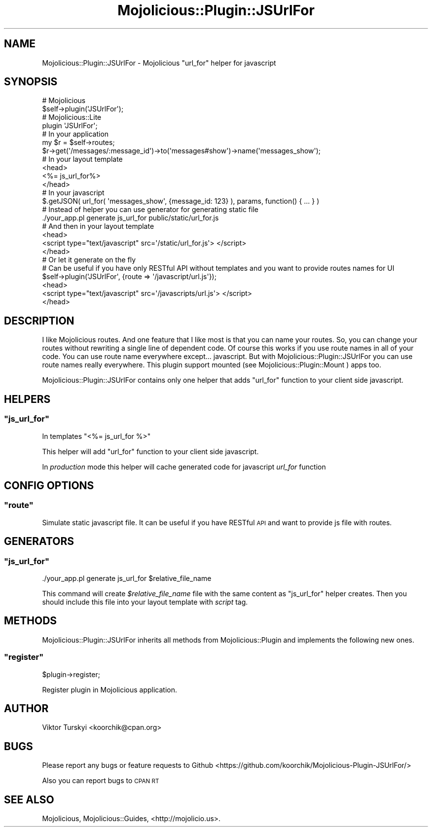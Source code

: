 .\" Automatically generated by Pod::Man 4.14 (Pod::Simple 3.40)
.\"
.\" Standard preamble:
.\" ========================================================================
.de Sp \" Vertical space (when we can't use .PP)
.if t .sp .5v
.if n .sp
..
.de Vb \" Begin verbatim text
.ft CW
.nf
.ne \\$1
..
.de Ve \" End verbatim text
.ft R
.fi
..
.\" Set up some character translations and predefined strings.  \*(-- will
.\" give an unbreakable dash, \*(PI will give pi, \*(L" will give a left
.\" double quote, and \*(R" will give a right double quote.  \*(C+ will
.\" give a nicer C++.  Capital omega is used to do unbreakable dashes and
.\" therefore won't be available.  \*(C` and \*(C' expand to `' in nroff,
.\" nothing in troff, for use with C<>.
.tr \(*W-
.ds C+ C\v'-.1v'\h'-1p'\s-2+\h'-1p'+\s0\v'.1v'\h'-1p'
.ie n \{\
.    ds -- \(*W-
.    ds PI pi
.    if (\n(.H=4u)&(1m=24u) .ds -- \(*W\h'-12u'\(*W\h'-12u'-\" diablo 10 pitch
.    if (\n(.H=4u)&(1m=20u) .ds -- \(*W\h'-12u'\(*W\h'-8u'-\"  diablo 12 pitch
.    ds L" ""
.    ds R" ""
.    ds C` ""
.    ds C' ""
'br\}
.el\{\
.    ds -- \|\(em\|
.    ds PI \(*p
.    ds L" ``
.    ds R" ''
.    ds C`
.    ds C'
'br\}
.\"
.\" Escape single quotes in literal strings from groff's Unicode transform.
.ie \n(.g .ds Aq \(aq
.el       .ds Aq '
.\"
.\" If the F register is >0, we'll generate index entries on stderr for
.\" titles (.TH), headers (.SH), subsections (.SS), items (.Ip), and index
.\" entries marked with X<> in POD.  Of course, you'll have to process the
.\" output yourself in some meaningful fashion.
.\"
.\" Avoid warning from groff about undefined register 'F'.
.de IX
..
.nr rF 0
.if \n(.g .if rF .nr rF 1
.if (\n(rF:(\n(.g==0)) \{\
.    if \nF \{\
.        de IX
.        tm Index:\\$1\t\\n%\t"\\$2"
..
.        if !\nF==2 \{\
.            nr % 0
.            nr F 2
.        \}
.    \}
.\}
.rr rF
.\" ========================================================================
.\"
.IX Title "Mojolicious::Plugin::JSUrlFor 3"
.TH Mojolicious::Plugin::JSUrlFor 3 "2015-04-26" "perl v5.32.0" "User Contributed Perl Documentation"
.\" For nroff, turn off justification.  Always turn off hyphenation; it makes
.\" way too many mistakes in technical documents.
.if n .ad l
.nh
.SH "NAME"
Mojolicious::Plugin::JSUrlFor \- Mojolicious "url_for" helper for javascript
.SH "SYNOPSIS"
.IX Header "SYNOPSIS"
.Vb 2
\&  # Mojolicious
\&  $self\->plugin(\*(AqJSUrlFor\*(Aq);
\&
\&  # Mojolicious::Lite
\&  plugin \*(AqJSUrlFor\*(Aq;
\&
\&  # In your application
\&  my $r = $self\->routes;
\&  $r\->get(\*(Aq/messages/:message_id\*(Aq)\->to(\*(Aqmessages#show\*(Aq)\->name(\*(Aqmessages_show\*(Aq);
\&
\&  # In your layout template
\&  <head>
\&  <%= js_url_for%>
\&  </head>
\&
\&  # In your javascript
\&  $.getJSON( url_for( \*(Aqmessages_show\*(Aq, {message_id: 123} ), params, function() { ... } )
\&
\&
\&  # Instead of helper you can use generator for generating static file
\&  ./your_app.pl generate js_url_for public/static/url_for.js
\&
\&  # And then in your layout template
\&  <head>
\&    <script type="text/javascript" src=\*(Aq/static/url_for.js\*(Aq> </script>
\&  </head>
\&
\&  # Or let it generate on the fly
\&  # Can be useful if you have only RESTful API without templates and you want to provide routes names for UI
\&  $self\->plugin(\*(AqJSUrlFor\*(Aq, {route => \*(Aq/javascript/url.js\*(Aq});
\&  <head>
\&    <script type="text/javascript" src=\*(Aq/javascripts/url.js\*(Aq> </script>
\&  </head>
.Ve
.SH "DESCRIPTION"
.IX Header "DESCRIPTION"
I like Mojolicious routes. And one feature that I like most is that you can name your routes.
So, you can change your routes without rewriting a single line of dependent code. Of course this works if you
use route names in all of your code. You can use route name everywhere except... javascript.
But with Mojolicious::Plugin::JSUrlFor you can use route names really everywhere.
This plugin support mounted (see Mojolicious::Plugin::Mount ) apps too.
.PP
Mojolicious::Plugin::JSUrlFor contains only one helper that adds \f(CW\*(C`url_for\*(C'\fR function to your client side javascript.
.SH "HELPERS"
.IX Header "HELPERS"
.ie n .SS """js_url_for"""
.el .SS "\f(CWjs_url_for\fP"
.IX Subsection "js_url_for"
In templates \f(CW\*(C`<%= js_url_for %>\*(C'\fR
.PP
This helper will add \f(CW\*(C`url_for\*(C'\fR function to your client side javascript.
.PP
In \fIproduction\fR mode this helper will cache generated code for javascript \fIurl_for\fR function
.SH "CONFIG OPTIONS"
.IX Header "CONFIG OPTIONS"
.ie n .SS """route"""
.el .SS "\f(CWroute\fP"
.IX Subsection "route"
Simulate static javascript file. It can be useful if you have RESTful \s-1API\s0 and want to provide js file with routes.
.SH "GENERATORS"
.IX Header "GENERATORS"
.ie n .SS """js_url_for"""
.el .SS "\f(CWjs_url_for\fP"
.IX Subsection "js_url_for"
.Vb 1
\&  ./your_app.pl generate js_url_for $relative_file_name
.Ve
.PP
This command will create \fI\f(CI$relative_file_name\fI\fR file with the same content as \f(CW\*(C`js_url_for\*(C'\fR helper creates.
Then you should include this file into your layout template with \fIscript\fR tag.
.SH "METHODS"
.IX Header "METHODS"
Mojolicious::Plugin::JSUrlFor inherits all methods from
Mojolicious::Plugin and implements the following new ones.
.ie n .SS """register"""
.el .SS "\f(CWregister\fP"
.IX Subsection "register"
.Vb 1
\&  $plugin\->register;
.Ve
.PP
Register plugin in Mojolicious application.
.SH "AUTHOR"
.IX Header "AUTHOR"
Viktor Turskyi <koorchik@cpan.org>
.SH "BUGS"
.IX Header "BUGS"
Please report any bugs or feature requests to Github <https://github.com/koorchik/Mojolicious\-Plugin\-JSUrlFor/>
.PP
Also you can report bugs to \s-1CPAN RT\s0
.SH "SEE ALSO"
.IX Header "SEE ALSO"
Mojolicious, Mojolicious::Guides, <http://mojolicio.us>.
